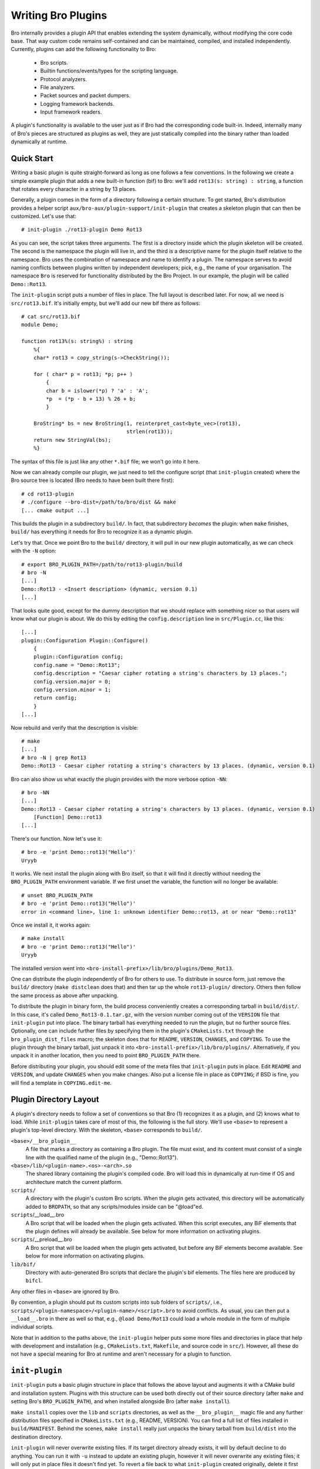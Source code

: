 
===================
Writing Bro Plugins
===================

Bro internally provides a plugin API that enables extending
the system dynamically, without modifying the core code base. That way
custom code remains self-contained and can be maintained, compiled,
and installed independently. Currently, plugins can add the following
functionality to Bro:

    - Bro scripts.

    - Builtin functions/events/types for the scripting language.

    - Protocol analyzers.

    - File analyzers.

    - Packet sources and packet dumpers.

    - Logging framework backends.

    - Input framework readers.

A plugin's functionality is available to the user just as if Bro had
the corresponding code built-in. Indeed, internally many of Bro's
pieces are structured as plugins as well, they are just statically
compiled into the binary rather than loaded dynamically at runtime.

Quick Start
===========

Writing a basic plugin is quite straight-forward as long as one
follows a few conventions. In the following we create a simple example
plugin that adds a new built-in function (bif) to Bro: we'll add 
``rot13(s: string) : string``, a function that rotates every character
in a string by 13 places.

Generally, a plugin comes in the form of a directory following a
certain structure. To get started, Bro's distribution provides a
helper script ``aux/bro-aux/plugin-support/init-plugin`` that creates
a skeleton plugin that can then be customized. Let's use that::

    # init-plugin ./rot13-plugin Demo Rot13

As you can see, the script takes three arguments. The first is a
directory inside which the plugin skeleton will be created.  The second
is the namespace the plugin will live in, and the third is a descriptive
name for the plugin itself relative to the namespace. Bro uses the
combination of namespace and name to identify a plugin. The namespace
serves to avoid naming conflicts between plugins written by independent
developers; pick, e.g., the name of your organisation. The namespace
``Bro`` is reserved for functionality distributed by the Bro Project. In
our example, the plugin will be called ``Demo::Rot13``.

The ``init-plugin`` script puts a number of files in place. The full
layout is described later. For now, all we need is
``src/rot13.bif``. It's initially empty, but we'll add our new bif
there as follows::

    # cat src/rot13.bif
    module Demo;

    function rot13%(s: string%) : string
        %{
        char* rot13 = copy_string(s->CheckString());

        for ( char* p = rot13; *p; p++ )
            {
            char b = islower(*p) ? 'a' : 'A';
            *p  = (*p - b + 13) % 26 + b;
            }

        BroString* bs = new BroString(1, reinterpret_cast<byte_vec>(rot13),
                                      strlen(rot13));
        return new StringVal(bs);
        %}

The syntax of this file is just like any other ``*.bif`` file; we
won't go into it here.

Now we can already compile our plugin, we just need to tell the
configure script (that ``init-plugin`` created) where the Bro
source tree is located (Bro needs to have been built there first)::

    # cd rot13-plugin
    # ./configure --bro-dist=/path/to/bro/dist && make
    [... cmake output ...]

This builds the plugin in a subdirectory ``build/``. In fact, that
subdirectory *becomes* the plugin: when ``make`` finishes, ``build/``
has everything it needs for Bro to recognize it as a dynamic plugin.

Let's try that. Once we point Bro to the ``build/`` directory, it will
pull in our new plugin automatically, as we can check with the ``-N``
option::

    # export BRO_PLUGIN_PATH=/path/to/rot13-plugin/build
    # bro -N
    [...]
    Demo::Rot13 - <Insert description> (dynamic, version 0.1)
    [...]

That looks quite good, except for the dummy description that we should
replace with something nicer so that users will know what our plugin
is about.  We do this by editing the ``config.description`` line in
``src/Plugin.cc``, like this::

    [...]
    plugin::Configuration Plugin::Configure()
        {
        plugin::Configuration config;
        config.name = "Demo::Rot13";
        config.description = "Caesar cipher rotating a string's characters by 13 places.";
        config.version.major = 0;
        config.version.minor = 1;
        return config;
        }
    [...]

Now rebuild and verify that the description is visible::

    # make
    [...]
    # bro -N | grep Rot13
    Demo::Rot13 - Caesar cipher rotating a string's characters by 13 places. (dynamic, version 0.1)

Bro can also show us what exactly the plugin provides with the
more verbose option ``-NN``::

    # bro -NN
    [...]
    Demo::Rot13 - Caesar cipher rotating a string's characters by 13 places. (dynamic, version 0.1)
        [Function] Demo::rot13
    [...]

There's our function. Now let's use it::

    # bro -e 'print Demo::rot13("Hello")'
    Uryyb

It works. We next install the plugin along with Bro itself, so that it
will find it directly without needing the ``BRO_PLUGIN_PATH``
environment variable. If we first unset the variable, the function
will no longer be available::

    # unset BRO_PLUGIN_PATH
    # bro -e 'print Demo::rot13("Hello")'
    error in <command line>, line 1: unknown identifier Demo::rot13, at or near "Demo::rot13"

Once we install it, it works again::

    # make install
    # bro -e 'print Demo::rot13("Hello")'
    Uryyb

The installed version went into
``<bro-install-prefix>/lib/bro/plugins/Demo_Rot13``.

One can distribute the plugin independently of Bro for others to use.
To distribute in source form, just remove the ``build/`` directory
(``make distclean`` does that) and then tar up the whole ``rot13-plugin/``
directory. Others then follow the same process as above after
unpacking.

To distribute the plugin in binary form, the build process
conveniently creates a corresponding tarball in ``build/dist/``. In
this case, it's called ``Demo_Rot13-0.1.tar.gz``, with the version
number coming out of the ``VERSION`` file that ``init-plugin`` put
into place. The binary tarball has everything needed to run the
plugin, but no further source files. Optionally, one can include
further files by specifying them in the plugin's ``CMakeLists.txt``
through the ``bro_plugin_dist_files`` macro; the skeleton does that
for ``README``, ``VERSION``, ``CHANGES``, and ``COPYING``. To use the
plugin through the binary tarball, just unpack it into
``<bro-install-prefix>/lib/bro/plugins/``.  Alternatively, if you unpack
it in another location, then you need to point ``BRO_PLUGIN_PATH`` there.

Before distributing your plugin, you should edit some of the meta
files that ``init-plugin`` puts in place. Edit ``README`` and
``VERSION``, and update ``CHANGES`` when you make changes. Also put a
license file in place as ``COPYING``; if BSD is fine, you will find a
template in ``COPYING.edit-me``.

Plugin Directory Layout
=======================

A plugin's directory needs to follow a set of conventions so that Bro
(1) recognizes it as a plugin, and (2) knows what to load.  While
``init-plugin`` takes care of most of this, the following is the full
story. We'll use ``<base>`` to represent a plugin's top-level
directory. With the skeleton, ``<base>`` corresponds to ``build/``.

``<base>/__bro_plugin__``
    A file that marks a directory as containing a Bro plugin. The file
    must exist, and its content must consist of a single line with the
    qualified name of the plugin (e.g., "Demo::Rot13").

``<base>/lib/<plugin-name>.<os>-<arch>.so``
    The shared library containing the plugin's compiled code. Bro will
    load this in dynamically at run-time if OS and architecture match
    the current platform.

``scripts/``
    A directory with the plugin's custom Bro scripts. When the plugin
    gets activated, this directory will be automatically added to
    ``BROPATH``, so that any scripts/modules inside can be
    "@load"ed.

``scripts``/__load__.bro
    A Bro script that will be loaded when the plugin gets activated.
    When this script executes, any BiF elements that the plugin
    defines will already be available. See below for more information
    on activating plugins.

``scripts``/__preload__.bro
    A Bro script that will be loaded when the plugin gets activated,
    but before any BiF elements become available. See below for more
    information on activating plugins.

``lib/bif/``
    Directory with auto-generated Bro scripts that declare the plugin's
    bif elements. The files here are produced by ``bifcl``.

Any other files in ``<base>`` are ignored by Bro.

By convention, a plugin should put its custom scripts into sub folders
of ``scripts/``, i.e., ``scripts/<plugin-namespace>/<plugin-name>/<script>.bro``
to avoid conflicts. As usual, you can then put a ``__load__.bro`` in
there as well so that, e.g., ``@load Demo/Rot13`` could load a whole
module in the form of multiple individual scripts.

Note that in addition to the paths above, the ``init-plugin`` helper
puts some more files and directories in place that help with
development and installation (e.g., ``CMakeLists.txt``, ``Makefile``,
and source code in ``src/``). However, all these do not have a special
meaning for Bro at runtime and aren't necessary for a plugin to
function.

``init-plugin``
===============

``init-plugin`` puts a basic plugin structure in place that follows
the above layout and augments it with a CMake build and installation
system. Plugins with this structure can be used both directly out of
their source directory (after ``make`` and setting Bro's
``BRO_PLUGIN_PATH``), and when installed alongside Bro (after ``make
install``).

``make install`` copies over the ``lib`` and ``scripts`` directories,
as well as the ``__bro_plugin__`` magic file and any further
distribution files specified in ``CMakeLists.txt`` (e.g., README,
VERSION). You can find a full list of files installed in
``build/MANIFEST``. Behind the scenes, ``make install`` really just
unpacks the binary tarball from ``build/dist`` into the destination
directory.

``init-plugin`` will never overwrite existing files. If its target
directory already exists, it will by default decline to do anything.
You can run it with ``-u`` instead to update an existing plugin,
however it will never overwrite any existing files; it will only put
in place files it doesn't find yet. To revert a file back to what
``init-plugin`` created originally, delete it first and then rerun
with ``-u``.

``init-plugin`` puts a ``configure`` script in place that wraps
``cmake`` with a more familiar configure-style configuration. By
default, the script provides two options for specifying paths to the
Bro source (``--bro-dist``) and to the plugin's installation directory
(``--install-root``). To extend ``configure`` with plugin-specific
options (such as search paths for its dependencies) don't edit the
script directly but instead extend ``configure.plugin``, which
``configure`` includes. That way you will be able to more easily
update ``configure`` in the future when the distribution version
changes. In ``configure.plugin`` you can use the predefined shell
function ``append_cache_entry`` to seed values into the CMake cache;
see the installed skeleton version and existing plugins for examples.

Activating a Plugin
===================

A plugin needs to be *activated* to make it available to the user.
Activating a plugin will:

    1. Load the dynamic module
    2. Make any bif items available
    3. Add the ``scripts/`` directory to ``BROPATH``
    4. Load ``scripts/__preload__.bro``
    5. Make BiF elements available to scripts.
    6. Load ``scripts/__load__.bro``

By default, Bro will automatically activate all dynamic plugins found
in its search path ``BRO_PLUGIN_PATH``. However, in bare mode (``bro
-b``), no dynamic plugins will be activated by default; instead the
user can selectively enable individual plugins in scriptland using the
``@load-plugin <qualified-plugin-name>`` directive (e.g.,
``@load-plugin Demo::Rot13``). Alternatively, one can activate a
plugin from the command-line by specifying its full name
(``Demo::Rot13``), or set the environment variable
``BRO_PLUGIN_ACTIVATE`` to a list of comma(!)-separated names of
plugins to unconditionally activate, even in bare mode.

``bro -N`` shows activated plugins separately from found but not yet
activated plugins. Note that plugins compiled statically into Bro are
always activated, and hence show up as such even in bare mode.

Plugin Components
=================

The following subsections detail providing individual types of
functionality via plugins. Note that a single plugin can provide more
than one component type. For example, a plugin could provide multiple
protocol analyzers at once; or both a logging backend and input reader
at the same time.

.. todo::

    These subsections are mostly missing right now, as much of their
    content isn't actually plugin-specific, but concerns generally
    writing such functionality for Bro. The best way to get started
    right now is to look at existing code implementing similar
    functionality, either as a plugin or inside Bro proper. Also, for
    each component type there's a unit test in
    ``testing/btest/plugins`` creating a basic plugin skeleton with a
    corresponding component.

Bro Scripts
-----------

Scripts are easy: just put them into ``scripts/``, as described above.
The CMake infrastructure will automatically install them, as well
include them into the source and binary plugin distributions.

Builtin Language Elements
-------------------------

Functions
    TODO

Events
    TODO

Types
    TODO

Protocol Analyzers
------------------

TODO.

File Analyzers
--------------

TODO.

Logging Writer
--------------

TODO.

Input Reader
------------

TODO.

Packet Sources
--------------

TODO.

Packet Dumpers
--------------

TODO.

Hooks
=====

TODO.

Testing Plugins
===============

A plugin should come with a test suite to exercise its functionality.
The ``init-plugin`` script puts in place a basic
:doc:`BTest <../../components/btest/README>` setup
to start with. Initially, it comes with a single test that just checks
that Bro loads the plugin correctly. It won't have a baseline yet, so
let's get that in place::

    # cd tests
    # btest -d
    [  0%] rot13.show-plugin ... failed
    % 'btest-diff output' failed unexpectedly (exit code 100)
    % cat .diag
    == File ===============================
    Demo::Rot13 - Caesar cipher rotating a string's characters by 13 places. (dynamic, version 0.1)
        [Function] Demo::rot13

    == Error ===============================
    test-diff: no baseline found.
    =======================================

    # btest -U
    all 1 tests successful

    # cd ..
    # make test
    make -C tests
    make[1]: Entering directory `tests'
    all 1 tests successful
    make[1]: Leaving directory `tests'

Now let's add a custom test that ensures that our bif works
correctly::

    # cd tests
    # cat >rot13/bif-rot13.bro

    # @TEST-EXEC: bro %INPUT >output
    # @TEST-EXEC: btest-diff output

    event bro_init()
        {
        print Demo::rot13("Hello");
        }

Check the output::

    # btest -d rot13/bif-rot13.bro
    [  0%] rot13.bif-rot13 ... failed
    % 'btest-diff output' failed unexpectedly (exit code 100)
    % cat .diag
    == File ===============================
    Uryyb
    == Error ===============================
    test-diff: no baseline found.
    =======================================

    % cat .stderr

    1 of 1 test failed

Install the baseline::

    # btest -U rot13/bif-rot13.bro
    all 1 tests successful

Run the test-suite::

    # btest
    all 2 tests successful

Debugging Plugins
=================

If your plugin isn't loading as expected, Bro's debugging facilities
can help illuminate what's going on. To enable, recompile Bro
with debugging support (``./configure --enable-debug``), and
afterwards rebuild your plugin as well. If you then run Bro with ``-B
plugins``, it will produce a file ``debug.log`` that records details
about the process for searching, loading, and activating plugins. 

To generate your own debugging output from inside your plugin, you can
add a custom debug stream by using the ``PLUGIN_DBG_LOG(<plugin>,
<args>)`` macro (defined in ``DebugLogger.h``), where ``<plugin>`` is
the ``Plugin`` instance and ``<args>`` are printf-style arguments,
just as with Bro's standard debugging macros (grep for ``DBG_LOG`` in
Bro's ``src/`` to see examples). At runtime, you can then activate
your plugin's debugging output with ``-B plugin-<name>``, where
``<name>`` is the name of the plugin as returned by its
``Configure()`` method, yet with the namespace-separator ``::``
replaced with a simple dash. Example: If the plugin is called
``Demo::Rot13``, use ``-B plugin-Demo-Rot13``. As usual, the debugging
output will be recorded to ``debug.log`` if Bro's compiled in debug
mode.

Documenting Plugins
===================

.. todo::

    Integrate all this with Broxygen.



